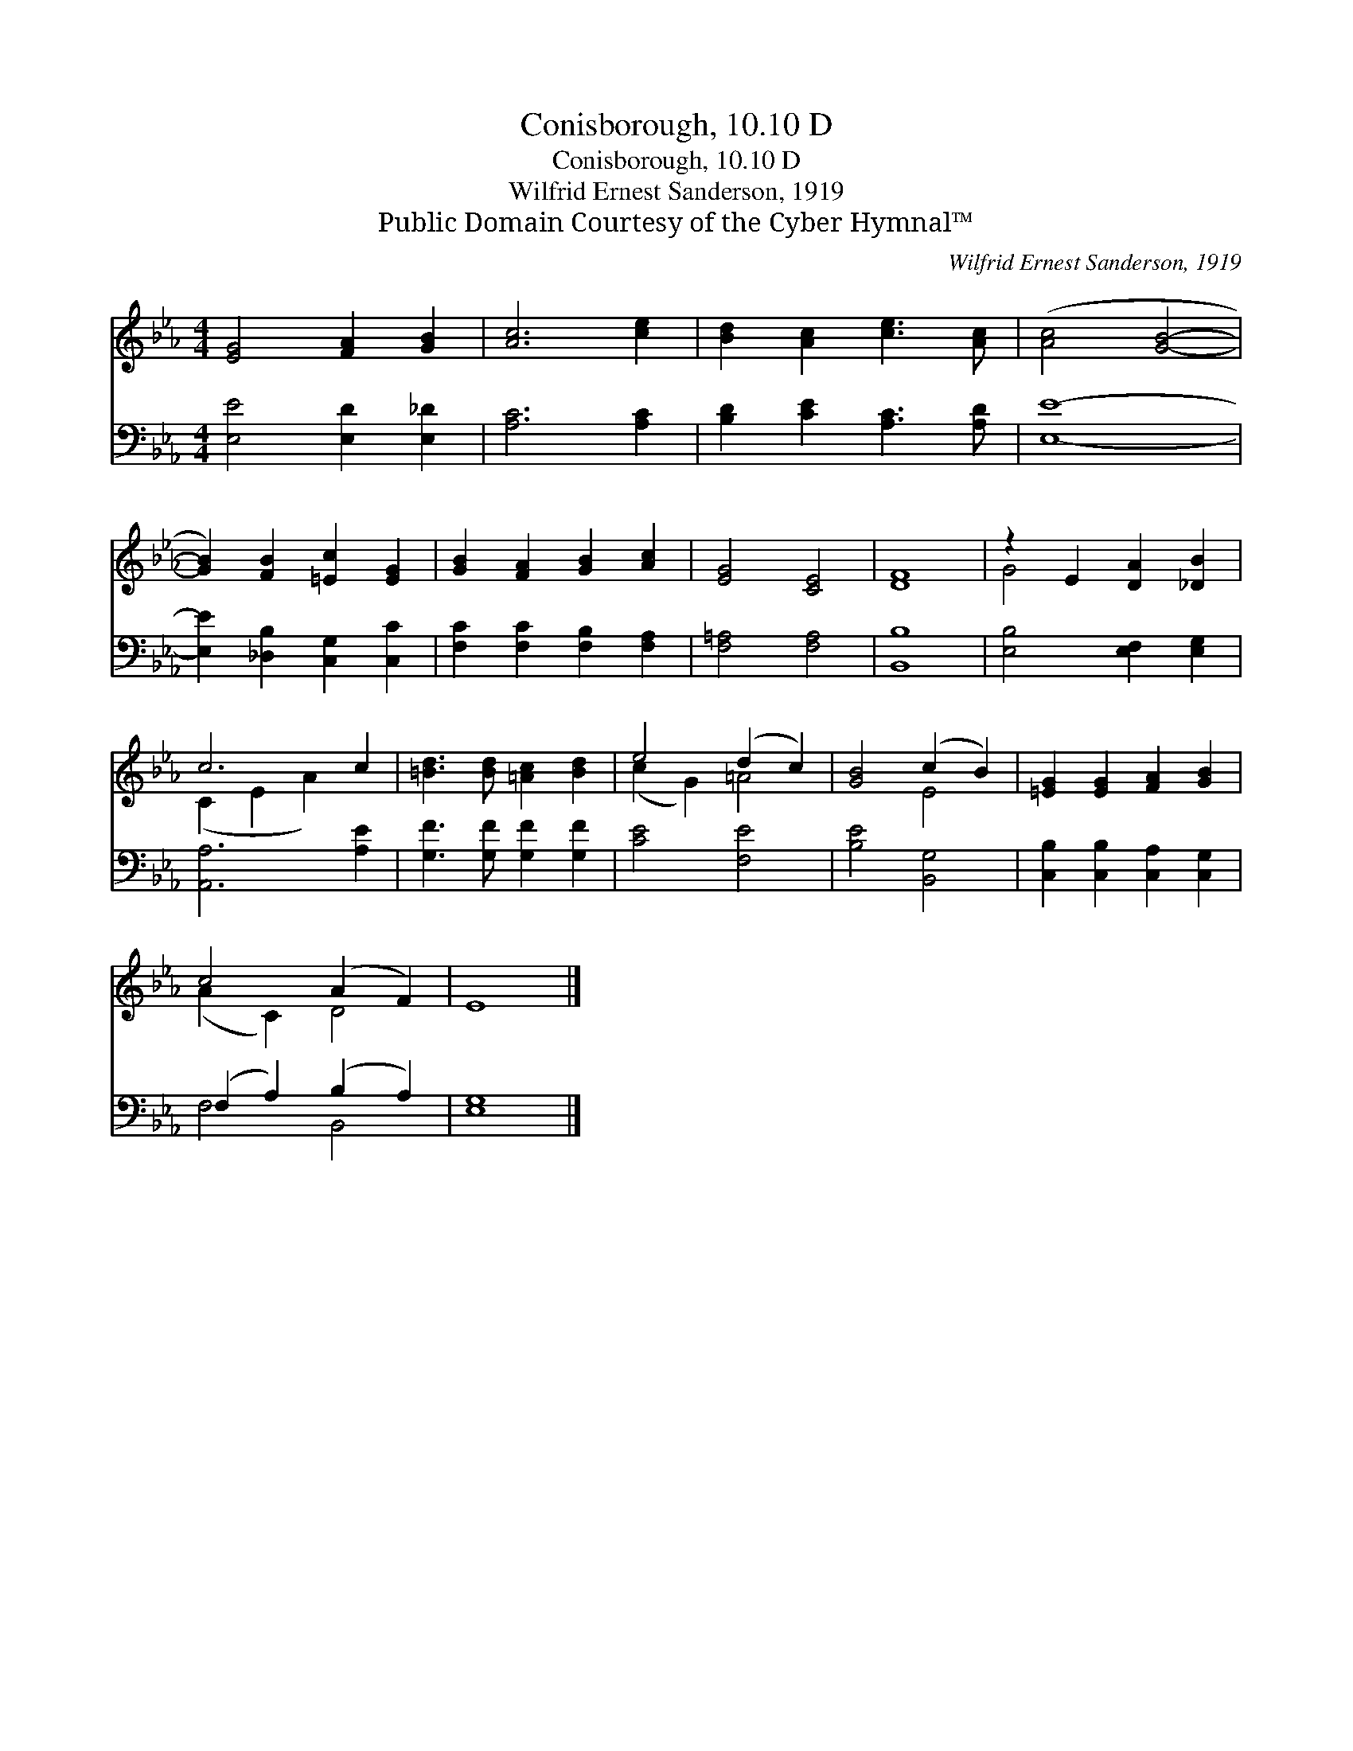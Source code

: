 X:1
T:Conisborough, 10.10 D
T:Conisborough, 10.10 D
T:Wilfrid Ernest Sanderson, 1919
T:Public Domain Courtesy of the Cyber Hymnal™
C:Wilfrid Ernest Sanderson, 1919
Z:Public Domain
Z:Courtesy of the Cyber Hymnal™
%%score ( 1 2 ) ( 3 4 )
L:1/8
M:4/4
K:Eb
V:1 treble 
V:2 treble 
V:3 bass 
V:4 bass 
V:1
 [EG]4 [FA]2 [GB]2 | [Ac]6 [ce]2 | [Bd]2 [Ac]2 [ce]3 [Ac] | ([Ac]4 [GB]4- | %4
 [GB]2) [FB]2 [=Ec]2 [EG]2 | [GB]2 [FA]2 [GB]2 [Ac]2 | [EG]4 [CE]4 | [DF]8 | z2 E2 [DA]2 [_DB]2 | %9
 c6 c2 | [=Bd]3 [Bd] [=Ac]2 [Bd]2 | e4 (d2 c2) | [GB]4 (c2 B2) | [=EG]2 [EG]2 [FA]2 [GB]2 | %14
 c4 (A2 F2) | E8 |] %16
V:2
 x8 | x8 | x8 | x8 | x8 | x8 | x8 | x8 | G4 x4 | (C2 E2 A2) x2 | x8 | (c2 G2) =A4 | x4 E4 | x8 | %14
 (A2 C2) D4 | x8 |] %16
V:3
 [E,E]4 [E,D]2 [E,_D]2 | [A,C]6 [A,C]2 | [B,D]2 [CE]2 [A,C]3 [A,D] | [E,E]8- | %4
 [E,E]2 [_D,B,]2 [C,G,]2 [C,C]2 | [F,C]2 [F,C]2 [F,B,]2 [F,A,]2 | [F,=A,]4 [F,A,]4 | [B,,B,]8 | %8
 [E,B,]4 [E,F,]2 [E,G,]2 | [A,,A,]6 [A,E]2 | [G,F]3 [G,F] [G,F]2 [G,F]2 | [CE]4 [F,E]4 | %12
 [B,E]4 [B,,G,]4 | [C,B,]2 [C,B,]2 [C,A,]2 [C,G,]2 | (F,2 A,2) (B,2 A,2) | [E,G,]8 |] %16
V:4
 x8 | x8 | x8 | x8 | x8 | x8 | x8 | x8 | x8 | x8 | x8 | x8 | x8 | x8 | F,4 B,,4 | x8 |] %16

